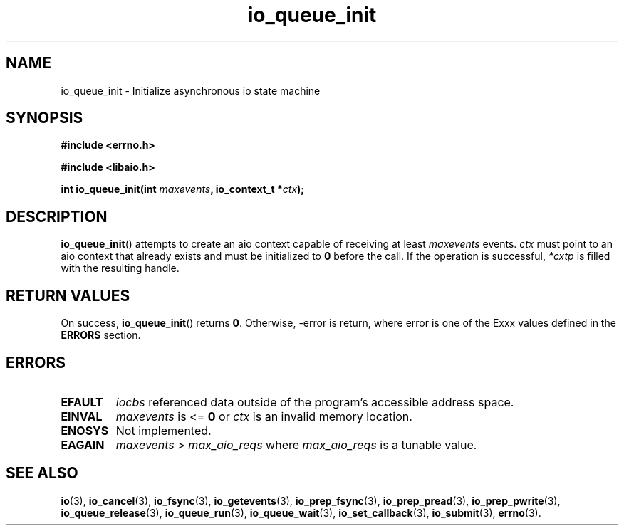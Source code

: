 .TH io_queue_init 3 2019-07-23 "Linux" "Linux AIO"
.SH NAME
io_queue_init \- Initialize asynchronous io state machine

.SH SYNOPSIS
.nf
.B #include <errno.h>
.br
.sp
.B #include <libaio.h>
.br
.sp
.BI "int io_queue_init(int " maxevents ", io_context_t *" ctx ");"
.sp
.fi
.SH DESCRIPTION
.BR io_queue_init ()
attempts to create an aio context capable of receiving at least
.I maxevents
events. 
.I ctx
must point to an aio context that already exists and must be initialized
to 
.B 0
before the call.
If the operation is successful,
.I *cxtp
is filled with the resulting handle.
.SH "RETURN VALUES"
On success,
.BR io_queue_init ()
returns
.BR 0 .
Otherwise, -error is return, where
error is one of the Exxx values defined in the
.B ERRORS
section.
.SH ERRORS
.TP
.B EFAULT
.I iocbs
referenced data outside of the program's accessible address space.
.TP
.B EINVAL
.I maxevents
is <=
.B 0
or
.IR ctx
is an invalid memory location.
.TP
.B ENOSYS 
Not implemented.
.TP
.B EAGAIN
.IR "maxevents > max_aio_reqs"
where
.I max_aio_reqs
is a tunable value.
.SH "SEE ALSO"
.BR io (3),
.BR io_cancel (3),
.BR io_fsync (3),
.BR io_getevents (3),
.BR io_prep_fsync (3),
.BR io_prep_pread (3),
.BR io_prep_pwrite (3),
.BR io_queue_release (3),
.BR io_queue_run (3),
.BR io_queue_wait (3),
.BR io_set_callback (3),
.BR io_submit (3),
.BR errno (3).
